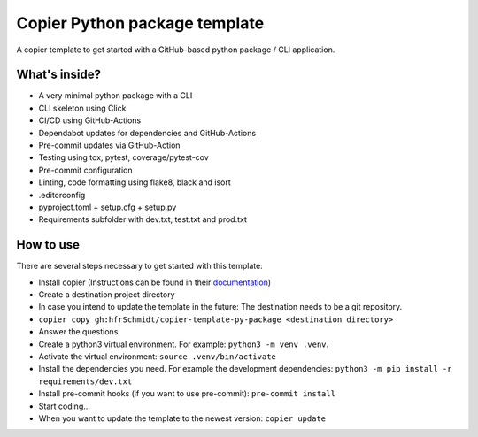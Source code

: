 =============================
Copier Python package template
=============================

A copier template to get started with a GitHub-based python package / CLI application. 

What's inside?
--------
* A very minimal python package with a CLI
* CLI skeleton using Click 
* CI/CD using GitHub-Actions
* Dependabot updates for dependencies and GitHub-Actions
* Pre-commit updates via GitHub-Action
* Testing using tox, pytest, coverage/pytest-cov
* Pre-commit configuration
* Linting, code formatting using flake8, black and isort
* .editorconfig 
* pyproject.toml + setup.cfg + setup.py
* Requirements subfolder with dev.txt, test.txt and prod.txt

How to use
--------
There are several steps necessary to get started with this template:

* Install copier (Instructions can be found in their documentation_)
* Create a destination project directory
* In case you intend to update the template in the future: The destination needs to be a git repository.
* ``copier copy gh:hfrSchmidt/copier-template-py-package <destination directory>``
* Answer the questions.
* Create a python3 virtual environment. For example: ``python3 -m venv .venv``.
* Activate the virtual environment: ``source .venv/bin/activate``
* Install the dependencies you need. For example the development dependencies: ``python3 -m pip install -r requirements/dev.txt``
* Install pre-commit hooks (if you want to use pre-commit): ``pre-commit install``
* Start coding...
* When you want to update the template to the newest version: ``copier update``

.. _documentation: https://copier.readthedocs.io/en/stable/

